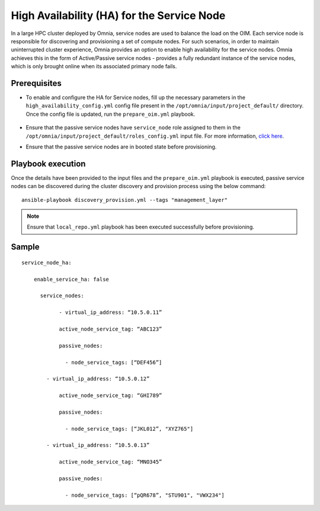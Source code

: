 High Availability (HA) for the Service Node
=====================================================

In a large HPC cluster deployed by Omnia, service nodes are used to balance the load on the OIM. Each service node is responsible for discovering and provisioning a set of compute nodes. 
For such scenarios, in order to maintain uninterrupted cluster experience, Omnia provides an option to enable high availability for the service nodes. Omnia achieves this in the form of Active/Passive service nodes - provides a fully redundant 
instance of the service nodes, which is only brought online when its associated primary node fails.

Prerequisites
--------------

* To enable and configure the HA for Service nodes, fill up the necessary parameters in the ``high_availability_config.yml`` config file present in the ``/opt/omnia/input/project_default/`` directory. Once the config file is updated, run the ``prepare_oim.yml`` playbook.

    .. csv-table:: Parameters for Service Node HA
        :file: ../../../Tables/sn_ha.csv
        :header-rows: 1
        :keepspace:

* Ensure that the passive service nodes have ``service_node`` role assigned to them in the ``/opt/omnia/input/project_default/roles_config.yml`` input file. For more information, `click here <../composable_roles.html>`_.

* Ensure that the passive service nodes are in booted state before provisioning.

Playbook execution
-------------------

Once the details have been provided to the input files and the ``prepare_oim.yml`` playbook is executed, passive service nodes can be discovered during the cluster discovery and provision process using the below command:

::

    ansible-playbook discovery_provision.yml --tags "management_layer"

.. note:: Ensure that ``local_repo.yml`` playbook has been executed successfully before provisioning.

Sample
-------

::

    service_node_ha: 

        enable_service_ha: false 

          service_nodes: 

         	- virtual_ip_address: “10.5.0.11” 

                active_node_service_tag: “ABC123” 

                passive_nodes:  

                  - node_service_tags: [“DEF456”]

            - virtual_ip_address: “10.5.0.12” 

                active_node_service_tag: “GHI789” 

                passive_nodes:  

                  - node_service_tags: [“JKL012”, "XYZ765"] 

            - virtual_ip_address: “10.5.0.13” 

                active_node_service_tag: “MNO345” 

                passive_nodes:  

                  - node_service_tags: [“pQR678”, "STU901", "VWX234"]